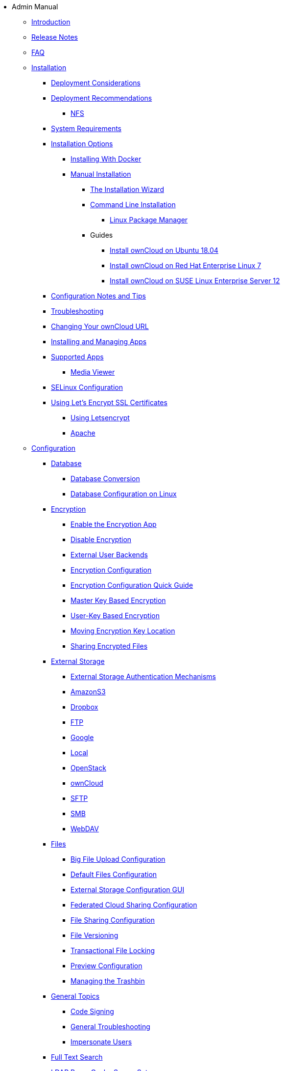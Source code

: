 * Admin Manual
** xref:index.adoc[Introduction]
** xref:release_notes.adoc[Release Notes]
** xref:faq/index.adoc[FAQ]

** xref:installation/index.adoc[Installation]
*** xref:installation/deployment_considerations.adoc[Deployment Considerations]
*** xref:installation/deployment_recommendations.adoc[Deployment Recommendations]
**** xref:installation/deployment_recommendations/nfs.adoc[NFS]
*** xref:installation/system_requirements.adoc[System Requirements]
*** xref:installation/index.adoc[Installation Options]
**** xref:installation/docker/index.adoc[Installing With Docker]
**** xref:installation/manual_installation.adoc[Manual Installation]
***** xref:installation/installation_wizard.adoc[The Installation Wizard]
***** xref:installation/command_line_installation.adoc[Command Line Installation]
****** xref:installation/linux_installation.adoc[Linux Package Manager]
***** Guides
****** xref:installation/guides/ubuntu_18_04.adoc[Install ownCloud on Ubuntu 18.04]
****** xref:installation/guides/rhel_7.adoc[Install ownCloud on Red Hat Enterprise Linux 7]
****** xref:installation/guides/sles_12.adoc[Install ownCloud on SUSE Linux Enterprise Server 12]
*** xref:installation/configuration_notes_and_tips.adoc[Configuration Notes and Tips]
*** xref:installation/troubleshooting.adoc[Troubleshooting]
*** xref:installation/changing_the_web_route.adoc[Changing Your ownCloud URL]
*** xref:installation/apps_management_installation.adoc[Installing and Managing Apps]
*** xref:installation/apps_supported.adoc[Supported Apps]
**** xref:installation/apps/mediaviewer/index.adoc[Media Viewer]
*** xref:installation/selinux_configuration.adoc[SELinux Configuration]
*** xref:installation/letsencrypt/index.adoc[Using Let's Encrypt SSL Certificates]
**** xref:installation/letsencrypt/using_letsencrypt.adoc[Using Letsencrypt]
**** xref:installation/letsencrypt/apache.adoc[Apache]

** xref:configuration/index.adoc[Configuration]
*** xref:configuration/database/index.adoc[Database]
**** xref:configuration/database/db_conversion.adoc[Database Conversion]
**** xref:configuration/database/linux_database_configuration.adoc[Database Configuration on Linux]

*** xref:configuration/files/encryption/root.adoc[Encryption]
**** xref:configuration/files/encryption/enable-encryption.adoc[Enable the Encryption App]
**** xref:configuration/files/encryption/disabling-encryption.adoc[Disable Encryption]
**** xref:configuration/files/encryption/external-backends.adoc[External User Backends]
**** xref:configuration/files/encryption/encryption_configuration.adoc[Encryption Configuration]
**** xref:configuration/files/encryption/encryption_configuration_quick_guide.adoc[Encryption Configuration Quick Guide]
**** xref:configuration/files/encryption/master-key-encryption.adoc[Master Key Based Encryption]
**** xref:configuration/files/encryption/enabling-user-key-encryption.adoc[User-Key Based Encryption]
**** xref:configuration/files/encryption/moving-key-locations.adoc[Moving Encryption Key Location]
**** xref:configuration/files/encryption/sharing-encrypted-files.adoc[Sharing Encrypted Files]

*** xref:configuration/files/external_storage/index.adoc[External Storage]
**** xref:configuration/files/external_storage/auth_mechanisms.adoc[External Storage Authentication Mechanisms]
**** xref:configuration/files/external_storage/amazons3.adoc[AmazonS3]
**** xref:configuration/files/external_storage/dropbox.adoc[Dropbox]
**** xref:configuration/files/external_storage/ftp.adoc[FTP]
**** xref:configuration/files/external_storage/google.adoc[Google]
**** xref:configuration/files/external_storage/local.adoc[Local]
**** xref:configuration/files/external_storage/openstack.adoc[OpenStack]
**** xref:configuration/files/external_storage/owncloud.adoc[ownCloud]
**** xref:configuration/files/external_storage/sftp.adoc[SFTP]
**** xref:configuration/files/external_storage/smb.adoc[SMB]
**** xref:configuration/files/external_storage/webdav.adoc[WebDAV]

*** xref:configuration/files/index.adoc[Files]
**** xref:configuration/files/big_file_upload_configuration.adoc[Big File Upload Configuration]
**** xref:configuration/files/default_files_configuration.adoc[Default Files Configuration]
**** xref:configuration/files/external_storage_configuration_gui.adoc[External Storage Configuration GUI]
**** xref:configuration/files/federated_cloud_sharing_configuration.adoc[Federated Cloud Sharing Configuration]
**** xref:configuration/files/file_sharing_configuration.adoc[File Sharing Configuration]
**** xref:configuration/files/file_versioning.adoc[File Versioning]
**** xref:configuration/files/files_locking_transactional.adoc[Transactional File Locking]
**** xref:configuration/files/previews_configuration.adoc[Preview Configuration]
**** xref:configuration/files/trashbin_options.adoc[Managing the Trashbin]

*** xref:configuration/general_topics/index.adoc[General Topics]
**** xref:configuration/general_topics/code_signing.adoc[Code Signing]
**** xref:configuration/general_topics/general_troubleshooting.adoc[General Troubleshooting]
**** xref:configuration/general_topics/impersonate_users.adoc[Impersonate Users]

*** xref:configuration/search/index.adoc[Full Text Search]

*** xref:configuration/ldap/ldap_proxy_cache_server_setup.adoc[LDAP Proxy Cache Server Setup]

*** xref:configuration/mimetypes/index.adoc[Mimetypes]

*** xref:configuration/server/index.adoc[Server]
**** xref:configuration/server/activity_configuration.adoc[Activity Configuration]
**** xref:configuration/server/background_jobs_configuration.adoc[Background Jobs Configuration]
**** xref:configuration/server/caching_configuration.adoc[Caching Configuration]
**** xref:configuration/server/config_sample_php_parameters.adoc[Config Sample PHP Parameters]
**** xref:configuration/server/config_apps_sample_php_parameters.adoc[Config Apps Sample PHP Parameters]
**** xref:configuration/server/custom_client_repos.adoc[Custom Client Repos]
**** xref:configuration/server/email_configuration.adoc[Email Configuration]
**** xref:configuration/server/excluded_blacklisted_files.adoc[Excluded Blacklisted Files]
**** xref:configuration/server/external_sites.adoc[External Sites]
**** xref:configuration/server/harden_server.adoc[Harden Server]
**** xref:configuration/server/import_ssl_cert.adoc[Import SSL Cert]
**** xref:configuration/server/index_php_less_urls.adoc[Index PHP Less URLs]
**** xref:configuration/server/occ_command.adoc[OCC Command]
**** xref:configuration/server/language_configuration.adoc[Language Configuration]
**** xref:configuration/server/legal_settings_configuration.adoc[Legal Settings Configuration]
**** xref:configuration/server/logging/logging_configuration.adoc[Logging Configuration]
***** xref:configuration/server/logging/request_tracing.adoc[Request Tracing]
**** xref:configuration/server/reverse_proxy_configuration.adoc[Reverse Proxy Configuration]
**** xref:configuration/server/security/index.adoc[Security]
***** xref:configuration/server/security/brute_force_protection.adoc[Brute-Force Protection]
***** xref:configuration/server/security/oauth2.adoc[OAuth2]
***** xref:configuration/server/security/password_policy.adoc[Password policy]
***** xref:configuration/server/security_setup_warnings.adoc[Security Setup Warnings]
***** xref:configuration/server/security/hsmdaemon/index.adoc[The HSM (Hardware Security Module) Daemon]
**** xref:configuration/server/oc_server_tuning.adoc[Server Tuning]
**** xref:configuration/server/thirdparty_php_configuration.adoc[Third Party PHP Configuration]
**** xref:configuration/server/virus-scanner-support.adoc[Virus Scanner Support]

*** xref:configuration/user/index.adoc[User]
**** xref:configuration/user/reset_admin_password.adoc[Reset Admin Password]
**** xref:configuration/user/reset_user_password.adoc[Reset User Password]
**** xref:configuration/user/user_auth_ftp_smb_imap.adoc[User Auth FTP SMB IMAP]
**** xref:configuration/user/user_auth_ldap.adoc[User Auth LDAP]
**** xref:configuration/user/user_configuration.adoc[User Configuration]
**** xref:configuration/user/user_provisioning_api.adoc[User Provisioning API]
**** xref:configuration/user/user_roles.adoc[User Roles]
**** xref:configuration/user/guests_app.adoc[Guests App]
**** xref:configuration/user/oidc/index.adoc[OpenID Connect (OIDC)]

** xref:maintenance/index.adoc[Maintenance]
*** xref:maintenance/upgrade.adoc[Upgrading]
**** xref:maintenance/manual_upgrade.adoc[Manual Upgrade]
**** xref:maintenance/package_upgrade.adoc[Upgrading from Package]
**** xref:maintenance/update.adoc[Using the Updater App]
**** xref:maintenance/upgrading/upgrade_php.adoc[Upgrading PHP]
**** xref:maintenance/upgrading/marketplace_apps.adoc[Marketplace Apps]
*** xref:maintenance/backup.adoc[Backup]
*** xref:maintenance/enable_maintenance.adoc[Enable Maintenance]
*** xref:maintenance/export_import_instance_data.adoc[Export and Import Instance Data]
*** xref:maintenance/manually-moving-data-folders.adoc[Manually Moving Data Folders]
*** xref:maintenance/encryption/index.adoc[Encryption]
**** xref:maintenance/encryption/migrating-from-user-key-to-master-key.adoc[Migrating from User Key to Master Key Encryption]
*** xref:maintenance/migrating.adoc[Migrating to a Different Server]
*** xref:maintenance/restore.adoc[Restore]

** xref:appliance/index.adoc[Appliance]
*** xref:appliance/installation/installation.adoc[Installation]
**** xref:appliance/installation/active_directory.adoc[Active Directory]

*** xref:appliance/configuration/index.adoc[Configuration]
**** xref:appliance/configuration/login_information.adoc[Login Information]
**** xref:appliance/configuration/app_settings.adoc[App Settings]
**** xref:appliance/configuration/certificates.adoc[Certificates]
**** xref:appliance/configuration/firewall.adoc[Firewall]
**** xref:appliance/configuration/add-groups-and-users.adoc[Add Groups and Users]
**** xref:appliance/configuration/enterprise_trial.adoc[Enterprise Trial]
**** xref:appliance/configuration/office.adoc[Office]
**** xref:appliance/configuration/wnd_setup.adoc[Windows Network Drive Setup]
**** xref:appliance/configuration/clamav.adoc[ClamAV]
**** xref:appliance/configuration/index.php-less_URLs.adoc[Index.php-less URLs]

*** xref:appliance/maintenance/index.adoc[Maintenance]
**** xref:appliance/maintenance/backup.adoc[Backup]
**** xref:appliance/maintenance/howto-update-owncloud.adoc[How to Update ownCloud]
*** xref:appliance/troubleshooting.adoc[Troubleshooting]

** xref:enterprise/index.adoc[Enterprise]
*** xref:enterprise/clients/index.adoc[Clients]
**** xref:enterprise/clients/creating_branded_apps.adoc[Creating Branded Apps]
**** xref:enterprise/clients/custom_client_repos.adoc[Custom Client Repos]
*** xref:enterprise/collaboration/index.adoc[Collaboration]
**** xref:enterprise/collaboration/collabora_online_integration.adoc[Secure View]
**** xref:enterprise/collaboration/msoffice-wopi-integration.adoc[Microsoft Office Online / WOPI Integration]
*** xref:enterprise/external_storage/index.adoc[External Storage]
**** xref:enterprise/external_storage/enterprise_only_auth.adoc[Enterprise Only Authentication]
**** xref:enterprise/external_storage/ldap_home_connector_configuration.adoc[LDAP Home Connector Configuration]
**** xref:enterprise/external_storage/onedrive.adoc[OneDrive]
**** xref:enterprise/external_storage/sharepoint-integration_configuration.adoc[Sharepoint integration Configuration]
**** xref:enterprise/external_storage/windows-network-drive_configuration.adoc[Windows Network Drive Configuration]
*** xref:enterprise/file_management/index.adoc[File Management]
**** xref:enterprise/file_management/files_tagging.adoc[File Tagging]
*** xref:enterprise/firewall/index.adoc[Firewall]
**** xref:enterprise/firewall/file_firewall.adoc[File Firewall]
*** xref:enterprise/installation/install.adoc[Installation]
**** xref:enterprise/installation/oracle_db_configuration.adoc[Oracle DB Setup & Configuration]
*** xref:enterprise/logging/index.adoc[Logging]
**** xref:enterprise/logging/enterprise_logging_apps.adoc[Enterprise Logging Apps]
*** xref:enterprise/security/index.adoc[Security]
**** xref:enterprise/security/ransomware-protection/index.adoc[Ransomware Protection]
*** xref:enterprise/server_branding/index.adoc[Server Branding]
**** xref:enterprise/server_branding/enterprise_server_branding.adoc[Enterprise Server Branding]
*** xref:enterprise/user_management/index.adoc[User Management]
**** xref:enterprise/user_management/user_auth_shibboleth.adoc[Shibboleth Integration]
**** xref:enterprise/user_management/saml_2.0_sso.adoc[SAML 2.0 Based SSO]
** xref:document_classification/index.adoc[Document Classification]

** xref:troubleshooting/index.adoc[Troubleshooting]
*** xref:troubleshooting/providing_logs_and_config_files.adoc[Retrieve Log Files and Configuration Settings]
** xref:found_a_mistake.adoc[Found a Mistake?]
